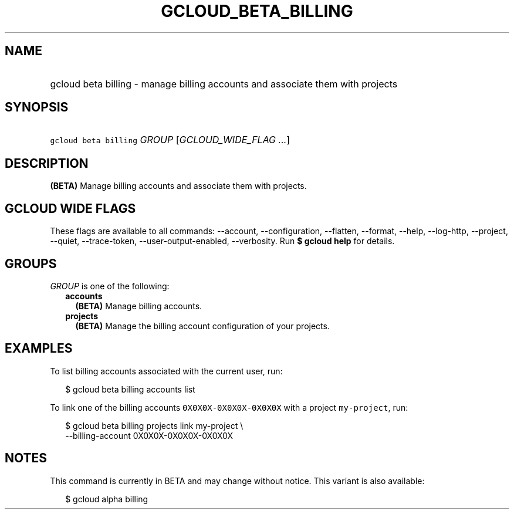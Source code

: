 
.TH "GCLOUD_BETA_BILLING" 1



.SH "NAME"
.HP
gcloud beta billing \- manage billing accounts and associate them with projects



.SH "SYNOPSIS"
.HP
\f5gcloud beta billing\fR \fIGROUP\fR [\fIGCLOUD_WIDE_FLAG\ ...\fR]



.SH "DESCRIPTION"

\fB(BETA)\fR Manage billing accounts and associate them with projects.



.SH "GCLOUD WIDE FLAGS"

These flags are available to all commands: \-\-account, \-\-configuration,
\-\-flatten, \-\-format, \-\-help, \-\-log\-http, \-\-project, \-\-quiet,
\-\-trace\-token, \-\-user\-output\-enabled, \-\-verbosity. Run \fB$ gcloud
help\fR for details.



.SH "GROUPS"

\f5\fIGROUP\fR\fR is one of the following:

.RS 2m
.TP 2m
\fBaccounts\fR
\fB(BETA)\fR Manage billing accounts.

.TP 2m
\fBprojects\fR
\fB(BETA)\fR Manage the billing account configuration of your projects.


.RE
.sp

.SH "EXAMPLES"

To list billing accounts associated with the current user, run:

.RS 2m
$ gcloud beta billing accounts list
.RE

To link one of the billing accounts \f50X0X0X\-0X0X0X\-0X0X0X\fR with a project
\f5my\-project\fR, run:

.RS 2m
$ gcloud beta billing projects link my\-project \e
    \-\-billing\-account 0X0X0X\-0X0X0X\-0X0X0X
.RE



.SH "NOTES"

This command is currently in BETA and may change without notice. This variant is
also available:

.RS 2m
$ gcloud alpha billing
.RE

